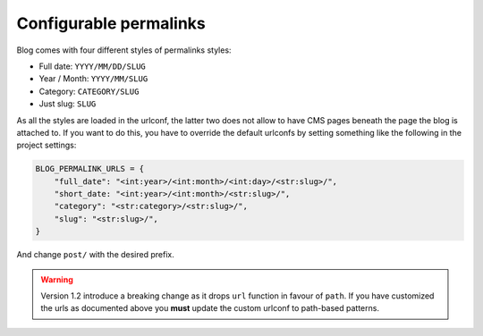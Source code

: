 
.. _permalinks:

#######################
Configurable permalinks
#######################

Blog comes with four different styles of permalinks styles:

* Full date: ``YYYY/MM/DD/SLUG``
* Year /  Month: ``YYYY/MM/SLUG``
* Category: ``CATEGORY/SLUG``
* Just slug: ``SLUG``

As all the styles are loaded in the urlconf, the latter two does not allow
to have CMS pages beneath the page the blog is attached to. If you want to
do this, you have to override the default urlconfs by setting something
like the following in the project settings:

.. code-block:: python

    BLOG_PERMALINK_URLS = {
        "full_date": "<int:year>/<int:month>/<int:day>/<str:slug>/",
        "short_date: "<int:year>/<int:month>/<str:slug>/",
        "category": "<str:category>/<str:slug>/",
        "slug": "<str:slug>/",
    }

And change ``post/`` with the desired prefix.

.. warning:: Version 1.2 introduce a breaking change as it drops ``url`` function in favour of ``path``.
             If you have customized the urls as documented above you **must** update the custom urlconf to path-based
             patterns.
